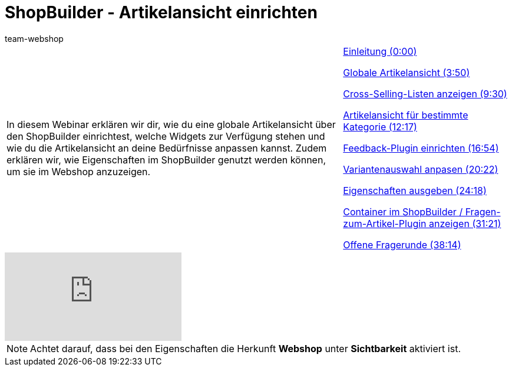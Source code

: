 = ShopBuilder - Artikelansicht einrichten
:author: team-webshop
:keywords: Ceres, Webshop, ShopBuilder, Widget, plentyShop, Webinare, Artikelansicht

//tag::einleitung[]
[cols="2, 1" grid=none]
|===
|In diesem Webinar erklären wir dir, wie du eine globale Artikelansicht über den ShopBuilder einrichtest, welche Widgets zur Verfügung stehen und wie du die Artikelansicht an deine Bedürfnisse anpassen kannst. Zudem erklären wir, wie Eigenschaften im ShopBuilder genutzt werden können, um sie im Webshop anzuzeigen.
|xref:webshop:shopbuilder-artikelansicht-einrichten.adoc#video[Einleitung (0:00)]

xref:webshop:shopbuilder-artikelansicht-einrichten.adoc#video[Globale Artikelansicht (3:50)]

xref:webshop:shopbuilder-artikelansicht-einrichten.adoc#video[Cross-Selling-Listen anzeigen (9:30)]

xref:webshop:shopbuilder-artikelansicht-einrichten.adoc#video[Artikelansicht für bestimmte Kategorie (12:17)]

xref:webshop:shopbuilder-artikelansicht-einrichten.adoc#video[Feedback-Plugin einrichten (16:54)]

xref:webshop:shopbuilder-artikelansicht-einrichten.adoc#video[Variantenauswahl anpasen (20:22)]

xref:webshop:shopbuilder-artikelansicht-einrichten.adoc#video[Eigenschaften ausgeben (24:18)]

<<webshop/webinare/shopbuilder-artikelansicht-einrichten#video, Container im ShopBuilder / Fragen-zum-Artikel-Plugin anzeigen (31:21)>>

xref:webshop:shopbuilder-artikelansicht-einrichten.adoc#video[Offene Fragerunde (38:14)]
|===
//end::einleitung[]

video::360260315[vimeo]

[NOTE]
====
Achtet darauf, dass bei den Eigenschaften die Herkunft **Webshop** unter **Sichtbarkeit** aktiviert ist.
====



